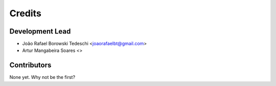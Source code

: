 =======
Credits
=======

Development Lead
----------------

* João Rafael Borowski Tedeschi <joaorafaelbt@gmail.com>
* Artur Mangabeira Soares <>

Contributors
------------

None yet. Why not be the first?
